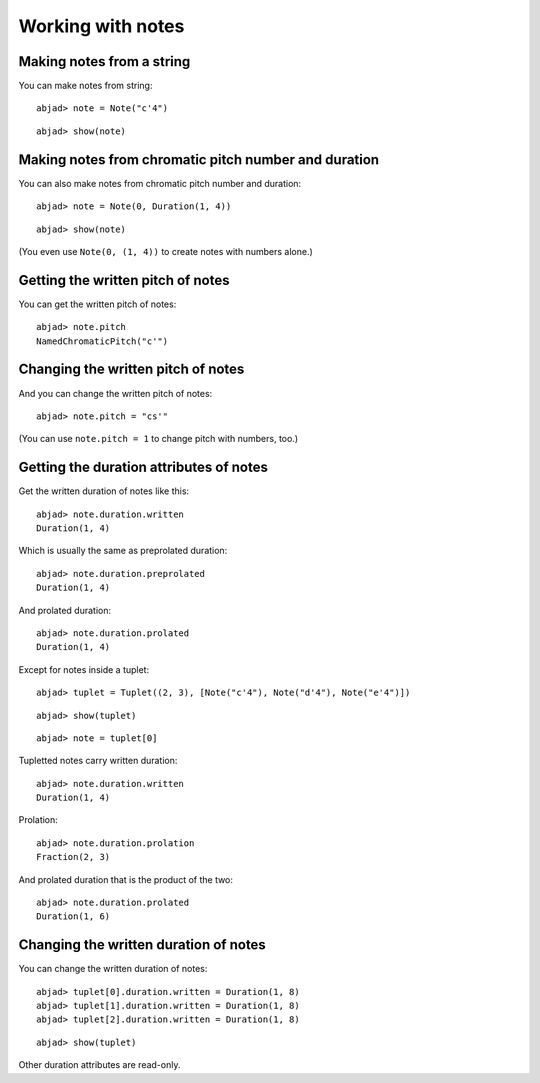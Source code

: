 Working with notes
==================

Making notes from a string
--------------------------

You can make notes from string:

::

	abjad> note = Note("c'4")


::

	abjad> show(note)

.. image:: images/example-1.png

Making notes from chromatic pitch number and duration
-----------------------------------------------------

You can also make notes from chromatic pitch number and duration:

::

	abjad> note = Note(0, Duration(1, 4))


::

	abjad> show(note)

.. image:: images/example-2.png

(You even use ``Note(0, (1, 4))`` to create notes with numbers alone.)

Getting the written pitch of notes
----------------------------------

You can get the written pitch of notes:

::

	abjad> note.pitch
	NamedChromaticPitch("c'")


Changing the written pitch of notes
-----------------------------------

And you can change the written pitch of notes:

::

	abjad> note.pitch = "cs'"

.. image:: images/example-3.png

(You can use ``note.pitch = 1`` to change pitch with numbers, too.)

Getting the duration attributes of notes
----------------------------------------

Get the written duration of notes like this:

::

	abjad> note.duration.written
	Duration(1, 4)


Which is usually the same as preprolated duration:

::

	abjad> note.duration.preprolated
	Duration(1, 4)


And prolated duration:

::

	abjad> note.duration.prolated
	Duration(1, 4)


Except for notes inside a tuplet:

::

	abjad> tuplet = Tuplet((2, 3), [Note("c'4"), Note("d'4"), Note("e'4")])


::

	abjad> show(tuplet)

.. image:: images/example-4.png

::

	abjad> note = tuplet[0]


Tupletted notes carry written duration:

::

	abjad> note.duration.written
	Duration(1, 4)


Prolation:

::

	abjad> note.duration.prolation
	Fraction(2, 3)


And prolated duration that is the product of the two:

::

	abjad> note.duration.prolated
	Duration(1, 6)


Changing the written duration of notes
--------------------------------------

You can change the written duration of notes:

::

	abjad> tuplet[0].duration.written = Duration(1, 8)
	abjad> tuplet[1].duration.written = Duration(1, 8)
	abjad> tuplet[2].duration.written = Duration(1, 8)


::

	abjad> show(tuplet)

.. image:: images/example-5.png

Other duration attributes are read-only.
